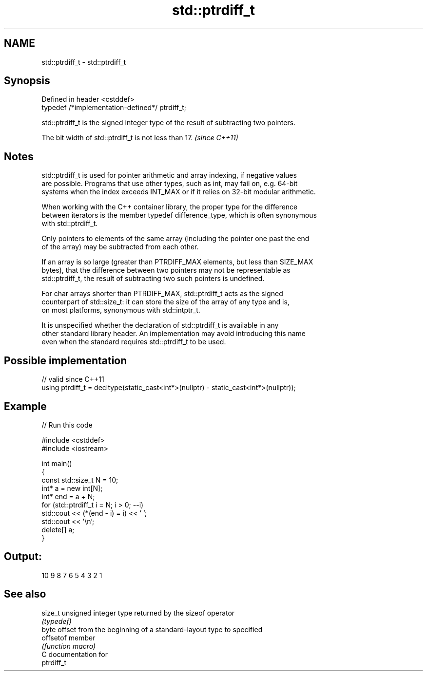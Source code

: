 .TH std::ptrdiff_t 3 "2024.06.10" "http://cppreference.com" "C++ Standard Libary"
.SH NAME
std::ptrdiff_t \- std::ptrdiff_t

.SH Synopsis
   Defined in header <cstddef>
   typedef /*implementation-defined*/ ptrdiff_t;

   std::ptrdiff_t is the signed integer type of the result of subtracting two pointers.

   The bit width of std::ptrdiff_t is not less than 17. \fI(since C++11)\fP

.SH Notes

   std::ptrdiff_t is used for pointer arithmetic and array indexing, if negative values
   are possible. Programs that use other types, such as int, may fail on, e.g. 64-bit
   systems when the index exceeds INT_MAX or if it relies on 32-bit modular arithmetic.

   When working with the C++ container library, the proper type for the difference
   between iterators is the member typedef difference_type, which is often synonymous
   with std::ptrdiff_t.

   Only pointers to elements of the same array (including the pointer one past the end
   of the array) may be subtracted from each other.

   If an array is so large (greater than PTRDIFF_MAX elements, but less than SIZE_MAX
   bytes), that the difference between two pointers may not be representable as
   std::ptrdiff_t, the result of subtracting two such pointers is undefined.

   For char arrays shorter than PTRDIFF_MAX, std::ptrdiff_t acts as the signed
   counterpart of std::size_t: it can store the size of the array of any type and is,
   on most platforms, synonymous with std::intptr_t.

   It is unspecified whether the declaration of std::ptrdiff_t is available in any
   other standard library header. An implementation may avoid introducing this name
   even when the standard requires std::ptrdiff_t to be used.

.SH Possible implementation

   // valid since C++11
   using ptrdiff_t = decltype(static_cast<int*>(nullptr) - static_cast<int*>(nullptr));

.SH Example


// Run this code

 #include <cstddef>
 #include <iostream>

 int main()
 {
     const std::size_t N = 10;
     int* a = new int[N];
     int* end = a + N;
     for (std::ptrdiff_t i = N; i > 0; --i)
         std::cout << (*(end - i) = i) << ' ';
     std::cout << '\\n';
     delete[] a;
 }

.SH Output:

 10 9 8 7 6 5 4 3 2 1

.SH See also

   size_t   unsigned integer type returned by the sizeof operator
            \fI(typedef)\fP
            byte offset from the beginning of a standard-layout type to specified
   offsetof member
            \fI(function macro)\fP
   C documentation for
   ptrdiff_t
